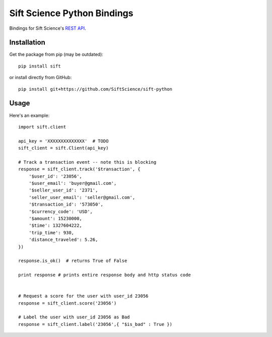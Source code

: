 ============================
Sift Science Python Bindings
============================

Bindings for Sift Science's `REST API <https://siftscience.com/docs/rest-api>`_.

Installation
============

Get the package from pip (may be outdated):

::

    pip install sift

or install directly from GitHub:

::

    pip install git+https://github.com/SiftScience/sift-python


Usage
=====

Here's an example:

::

    import sift.client

    api_key = 'XXXXXXXXXXXXXX'  # TODO
    sift_client = sift.Client(api_key)

    # Track a transaction event -- note this is blocking
    response = sift_client.track('$transaction', {
        '$user_id': '23056',
        '$user_email': 'buyer@gmail.com',
        '$seller_user_id': '2371',
        'seller_user_email': 'seller@gmail.com',
        '$transaction_id': '573050',
        '$currency_code': 'USD',
        '$amount': 15230000,
        '$time': 1327604222,
        'trip_time': 930,
        'distance_traveled': 5.26,
    })
    
    response.is_ok()  # returns True of False
    
    print response # prints entire response body and http status code
    
    
    # Request a score for the user with user_id 23056
    response = sift_client.score('23056')
    
    # Label the user with user_id 23056 as Bad
    response = sift_client.label('23056',{ "$is_bad" : True })
    
